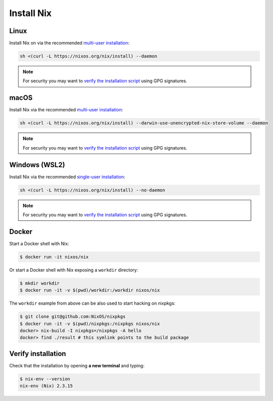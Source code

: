 .. _install-nix:

Install Nix
===========

Linux
-----

Install Nix on via the recommended `multi-user installation <https://nixos.org/manual/nix/stable/#chap-installation>`_:

.. code:: bash

   sh <(curl -L https://nixos.org/nix/install) --daemon

.. note::

  For security you may want to `verify the installation script`_ using GPG signatures.


macOS
-----

Install Nix via the recommended `multi-user installation <https://nixos.org/manual/nix/stable/installation/multi-user.html>`_:

.. code:: bash

   sh <(curl -L https://nixos.org/nix/install) --darwin-use-unencrypted-nix-store-volume --daemon


.. note::

   For security you may want to `verify the installation script`_ using GPG signatures.


Windows (WSL2)
--------------

Install Nix via the recommended `single-user installation <https://nixos.org/manual/nix/stable/installation/single-user.html>`_:

.. code:: bash

  sh <(curl -L https://nixos.org/nix/install) --no-daemon

.. note::

   For security you may want to `verify the installation script`_ using GPG signatures.


Docker
------

Start a Docker shell with Nix:

.. code:: bash

      $ docker run -it nixos/nix

Or start a Docker shell with Nix exposing a ``workdir`` directory:

.. code:: bash

      $ mkdir workdir
      $ docker run -it -v $(pwd)/workdir:/workdir nixos/nix

The ``workdir`` example from above can be also used to start hacking on nixpkgs:

.. code:: bash

      $ git clone git@github.com:NixOS/nixpkgs
      $ docker run -it -v $(pwd)/nixpkgs:/nixpkgs nixos/nix
      docker> nix-build -I nixpkgs=/nixpkgs -A hello
      docker> find ./result # this symlink points to the build package
   
Verify installation
-------------------

Check that the installation by opening **a new terminal** and typing:


.. code:: bash

   $ nix-env --version
   nix-env (Nix) 2.3.15

.. _verify the installation script: https://nixos.org/download.html#nix-verify-installation
